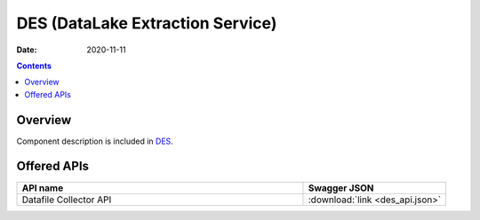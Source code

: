 .. This work is licensed under a
   Creative Commons Attribution 4.0 International License.
   http://creativecommons.org/licenses/by/4.0

=================================
DES (DataLake Extraction Service)
=================================

:Date: 2020-11-11

.. contents::
    :depth: 3

Overview
========

Component description is included in `DES`_.

.. _DES: ../../sections/services/datalake-handler/index.html

Offered APIs
============

.. csv-table::
  :header: "API name", "Swagger JSON"
  :widths: 10,5

   "Datafile Collector API", ":download:`link <des_api.json>`"

